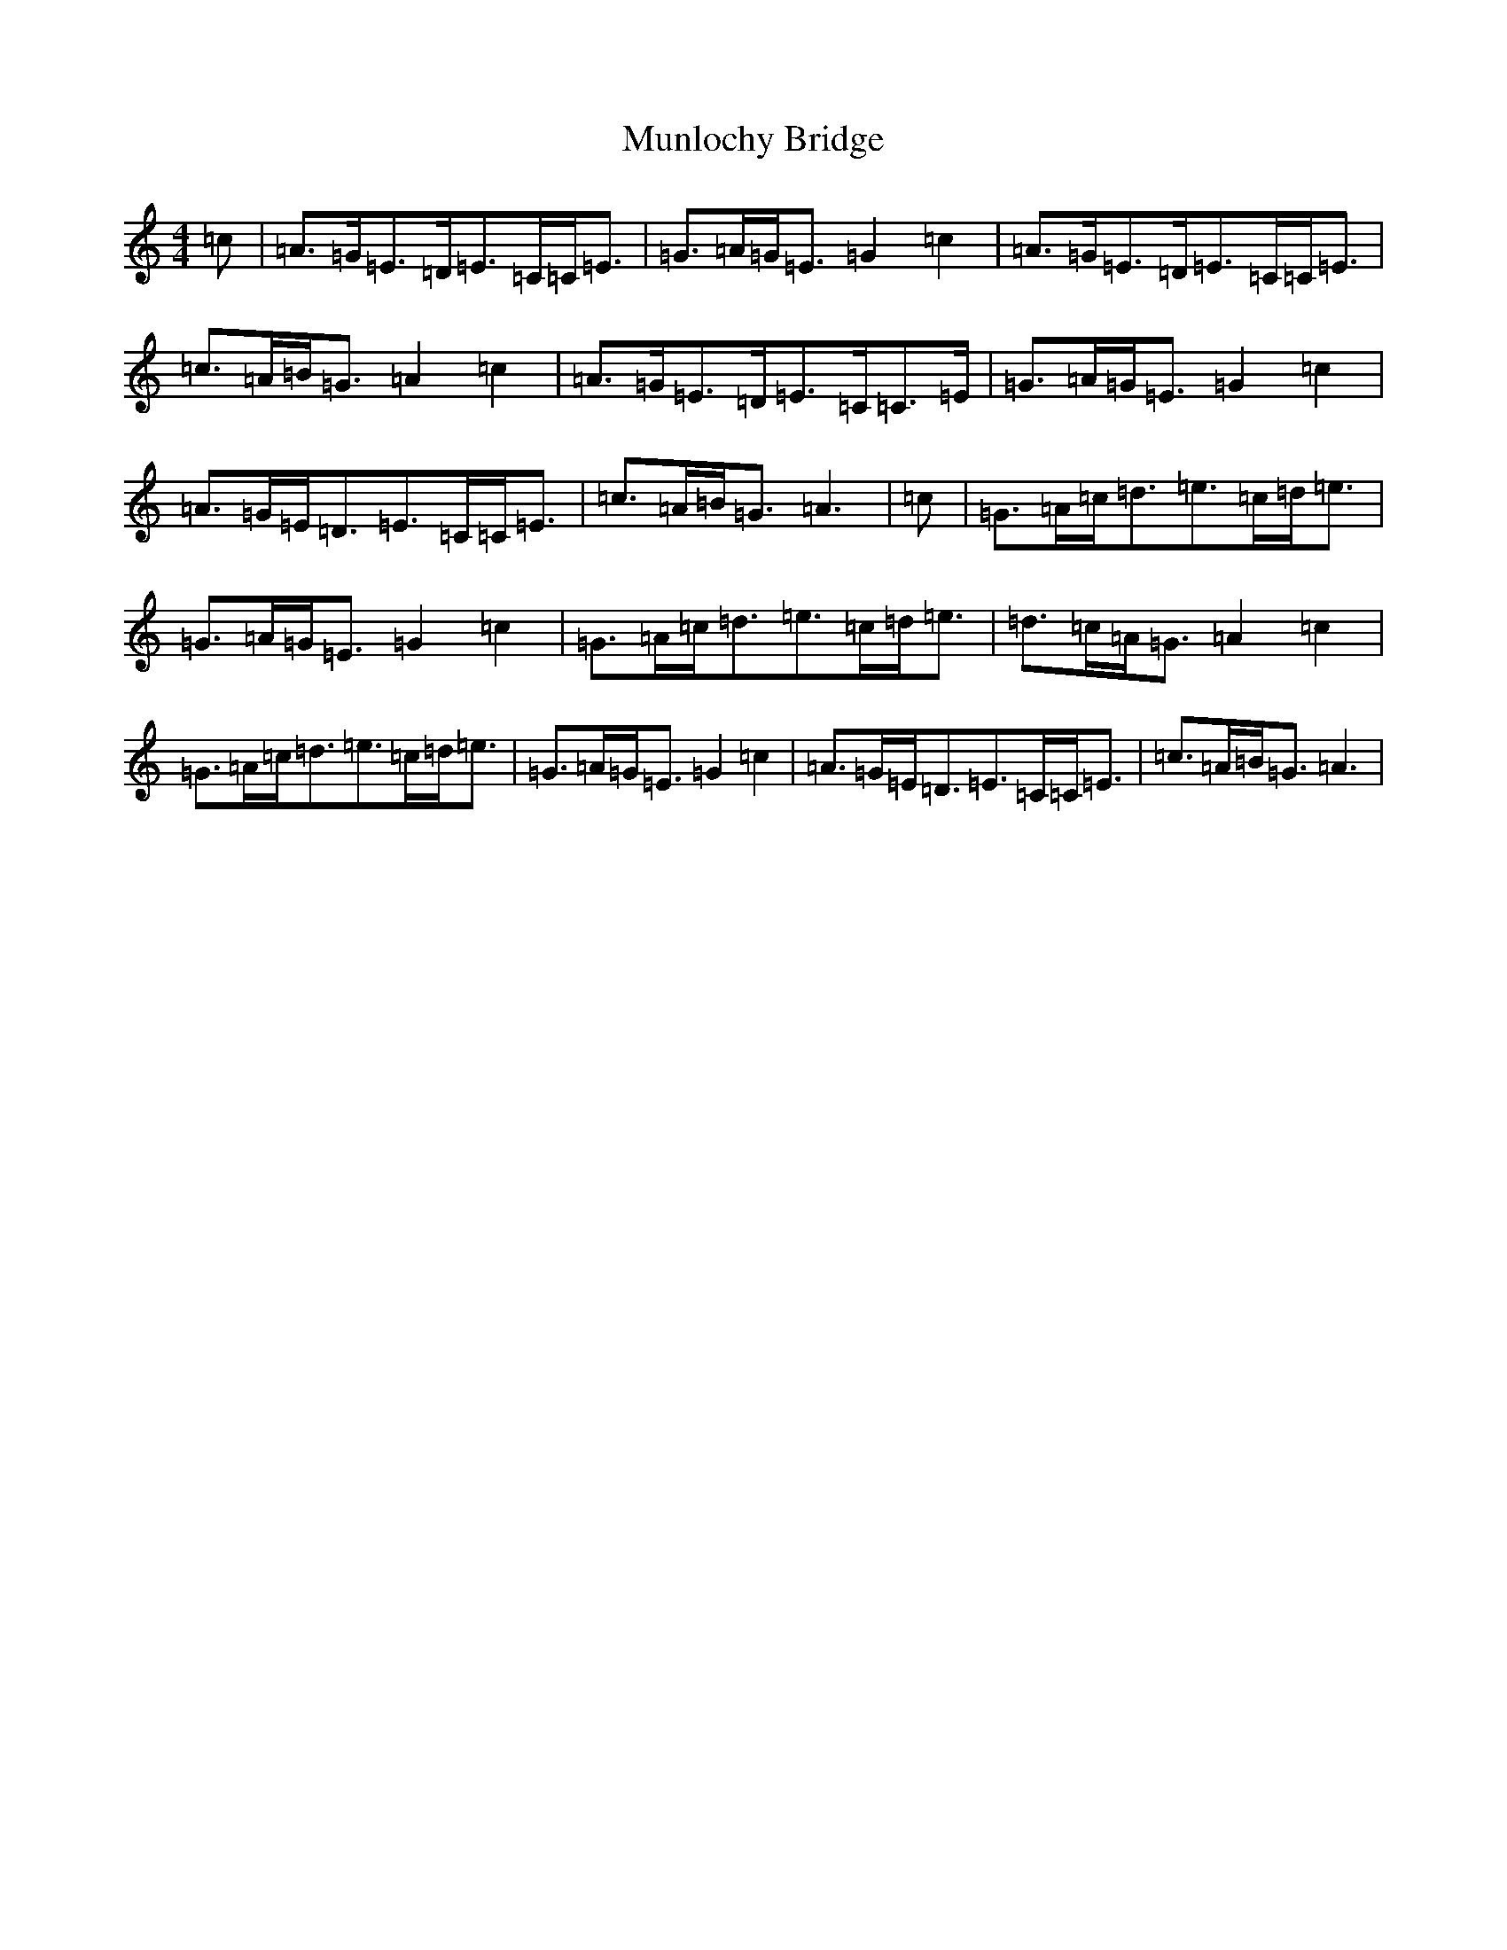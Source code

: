 X: 15032
T: Munlochy Bridge
S: https://thesession.org/tunes/11801#setting11801
R: strathspey
M:4/4
L:1/8
K: C Major
=c|=A>=G=E>=D=E>=C=C<=E|=G>=A=G<=E=G2=c2|=A>=G=E>=D=E>=C=C<=E|=c>=A=B<=G=A2=c2|=A>=G=E>=D=E>=C=C>=E|=G>=A=G<=E=G2=c2|=A>=G=E<=D=E>=C=C<=E|=c>=A=B<=G=A3|=c|=G>=A=c<=d=e>=c=d<=e|=G>=A=G<=E=G2=c2|=G>=A=c<=d=e>=c=d<=e|=d>=c=A<=G=A2=c2|=G>=A=c<=d=e>=c=d<=e|=G>=A=G<=E=G2=c2|=A>=G=E<=D=E>=C=C<=E|=c>=A=B<=G=A3|